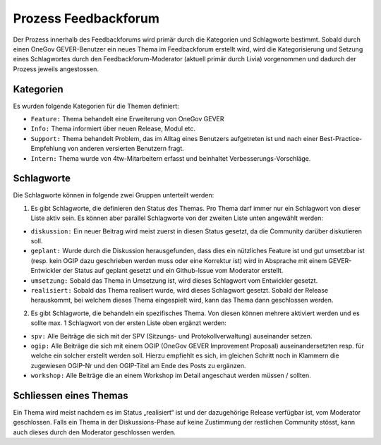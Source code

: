 Prozess Feedbackforum
=====================
Der Prozess innerhalb des Feedbackforums wird primär durch die Kategorien und
Schlagworte bestimmt. Sobald durch einen OneGov GEVER-Benutzer ein neues Thema
im Feedbackforum erstellt wird, wird die Kategorisierung und Setzung eines
Schlagwortes durch den Feedbackforum-Moderator (aktuell primär durch Livia)
vorgenommen und dadurch der Prozess jeweils angestossen.

Kategorien
----------
Es wurden folgende Kategorien für die Themen definiert:

- ``Feature:`` Thema behandelt eine Erweiterung von OneGov GEVER

- ``Info:`` Thema informiert über neuen Release, Modul etc.

- ``Support:`` Thema behandelt Problem, das im Alltag eines Benutzers aufgetreten ist und nach einer Best-Practice-Empfehlung von anderen versierten Benutzern fragt.

- ``Intern:`` Thema wurde von 4tw-Mitarbeitern erfasst und beinhaltet Verbesserungs-Vorschläge.

Schlagworte
-----------
Die Schlagworte können in folgende zwei Gruppen unterteilt werden:

1. Es gibt Schlagworte, die definieren den Status des Themas. Pro Thema darf immer nur ein Schlagwort von dieser Liste aktiv sein. Es können aber parallel Schlagworte von der zweiten Liste unten angewählt werden:

- ``diskussion:`` Ein neuer Beitrag wird meist zuerst in diesen Status gesetzt, da die Community darüber diskutieren soll.

- ``geplant:`` Wurde durch die Diskussion herausgefunden, dass dies ein nützliches Feature ist und gut umsetzbar ist (resp. kein OGIP dazu geschrieben werden muss oder eine Korrektur ist) wird in Absprache mit einem GEVER-Entwickler der Status auf geplant gesetzt und ein Github-Issue vom Moderator erstellt.

- ``umsetzung:`` Sobald das Thema in Umsetzung ist, wird dieses Schlagwort vom Entwickler gesetzt.

- ``realisiert:`` Sobald das Thema realisert wurde, wird dieses Schlagwort gesetzt. Sobald der Release herauskommt, bei welchem dieses Thema eingespielt wird, kann das Thema dann geschlossen werden.

2. Es gibt Schlagworte, die behandeln ein spezifisches Thema. Von diesen können mehrere aktiviert werden und es sollte max. 1 Schlagwort von der ersten Liste oben ergänzt werden:

- ``spv:`` Alle Beiträge die sich mit der SPV (Sitzungs- und Protokollverwaltung) auseinander setzen.

- ``ogip:`` Alle Beiträge die sich mit einem OGIP (OneGov GEVER Improvement Proposal) auseinandersetzten resp. für welche ein solcher erstellt werden soll. Hierzu empfiehlt es sich, im gleichen Schritt noch in Klammern die zugewiesen OGIP-Nr und den OGIP-Titel am Ende des Posts zu ergänzen.

- ``workshop:`` Alle Beiträge die an einem Workshop im Detail angeschaut werden müssen / sollten.


Schliessen eines Themas
-----------------------
Ein Thema wird meist nachdem es im Status „realisiert“ ist und der dazugehörige
Release verfügbar ist, vom Moderator geschlossen. Falls ein Thema in der
Diskussions-Phase auf keine Zustimmung der restlichen Community stösst, kann
auch dieses durch den Moderator geschlossen werden.
